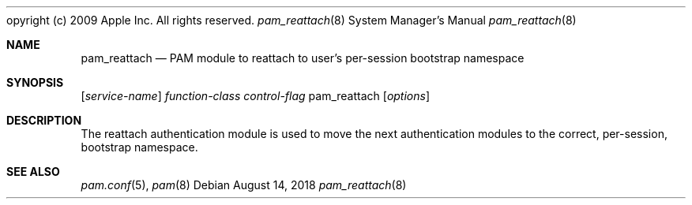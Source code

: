 opyright (c) 2009 Apple Inc. All rights reserved.
.\"
.\" The MIT License (MIT)
.\"
.\" Copyright (c) 2018 Fabian Mastenbroek
.\"
.\" Permission is hereby granted, free of charge, to any person obtaining a copy
.\" of this software and associated documentation files (the "Software"), to deal
.\" in the Software without restriction, including without limitation the rights
.\" to use, copy, modify, merge, publish, distribute, sublicense, and/or sell
.\" copies of the Software, and to permit persons to whom the Software is
.\" furnished to do so, subject to the following conditions:
.\"
.\" The above copyright notice and this permission notice shall be included in
.\" all copies or substantial portions of the Software.
.\"
.\" THE SOFTWARE IS PROVIDED "AS IS", WITHOUT WARRANTY OF ANY KIND, EXPRESS OR
.\" IMPLIED, INCLUDING BUT NOT LIMITED TO THE WARRANTIES OF MERCHANTABILITY,
.\" FITNESS FOR A PARTICULAR PURPOSE AND NONINFRINGEMENT. IN NO EVENT SHALL THE
.\" AUTHORS OR COPYRIGHT HOLDERS BE LIABLE FOR ANY CLAIM, DAMAGES OR OTHER
.\" LIABILITY, WHETHER IN AN ACTION OF CONTRACT, TORT OR OTHERWISE, ARISING FROM,
.\" OUT OF OR IN CONNECTION WITH THE SOFTWARE OR THE USE OR OTHER DEALINGS IN
.\" THE SOFTWARE.
.Dd August 14, 2018
.Dt pam_reattach 8
.Os
.Sh NAME
.Nm pam_reattach
.Nd PAM module to reattach to user's per-session bootstrap namespace
.Sh SYNOPSIS
.Op Ar service-name
.Ar function-class
.Ar control-flag
pam_reattach
.Op Ar options
.Sh DESCRIPTION
The reattach authentication module is used to move the next authentication
modules to the correct, per-session, bootstrap namespace.
.El
.Sh SEE ALSO
.Xr pam.conf 5 ,
.Xr pam 8

